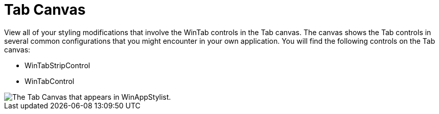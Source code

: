 ﻿////

|metadata|
{
    "name": "styling-guide-tab-canvas",
    "controlName": [],
    "tags": ["Styling","Theming"],
    "guid": "{097647D1-38D0-48CC-8D5C-6508DAB2BF2A}",  
    "buildFlags": [],
    "createdOn": "0001-01-01T00:00:00Z"
}
|metadata|
////

= Tab Canvas

View all of your styling modifications that involve the WinTab controls in the Tab canvas. The canvas shows the Tab controls in several common configurations that you might encounter in your own application. You will find the following controls on the Tab canvas:

* WinTabStripControl
* WinTabControl

image::images/AppStyling_Tab_Canvas_01.png[The Tab Canvas that appears in WinAppStylist.]